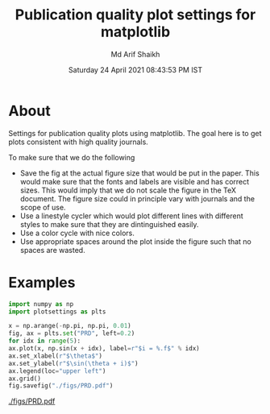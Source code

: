 #+TITLE: Publication quality plot settings for matplotlib
#+AUTHOR: Md Arif Shaikh
#+DATE: Saturday 24 April 2021 08:43:53 PM IST
#+EMAIL: arifshaikh.astro@gmail.com

* About
  Settings for publication quality plots using matplotlib. The goal
  here is to get plots consistent with high quality journals.

  To make sure that we do the following
  - Save the fig at the actual figure size that would be put in the
    paper. This would make sure that the fonts and labels are visible
    and has correct sizes. This would imply that we do not scale the
    figure in the TeX document. The figure size could in principle vary with
    journals and the scope of use.
  - Use a linestyle cycler which would plot different lines
    with different styles to make sure that they are dintinguished
    easily.
  - Use a color cycle with nice colors.
  - Use appropriate spaces around the plot inside the figure such that
    no spaces are wasted.
* Examples
  #+BEGIN_SRC python
    import numpy as np
    import plotsettings as plts

    x = np.arange(-np.pi, np.pi, 0.01)
    fig, ax = plts.set("PRD", left=0.2)
    for idx in range(5):
	ax.plot(x, np.sin(x + idx), label=r"$i = %.f$" % idx)
    ax.set_xlabel(r"$\theta$")
    ax.set_ylabel(r"$\sin(\theta + i)$")
    ax.legend(loc="upper left")
    ax.grid()
    fig.savefig("./figs/PRD.pdf")
  #+END_SRC
[[./figs/PRD.pdf]]
